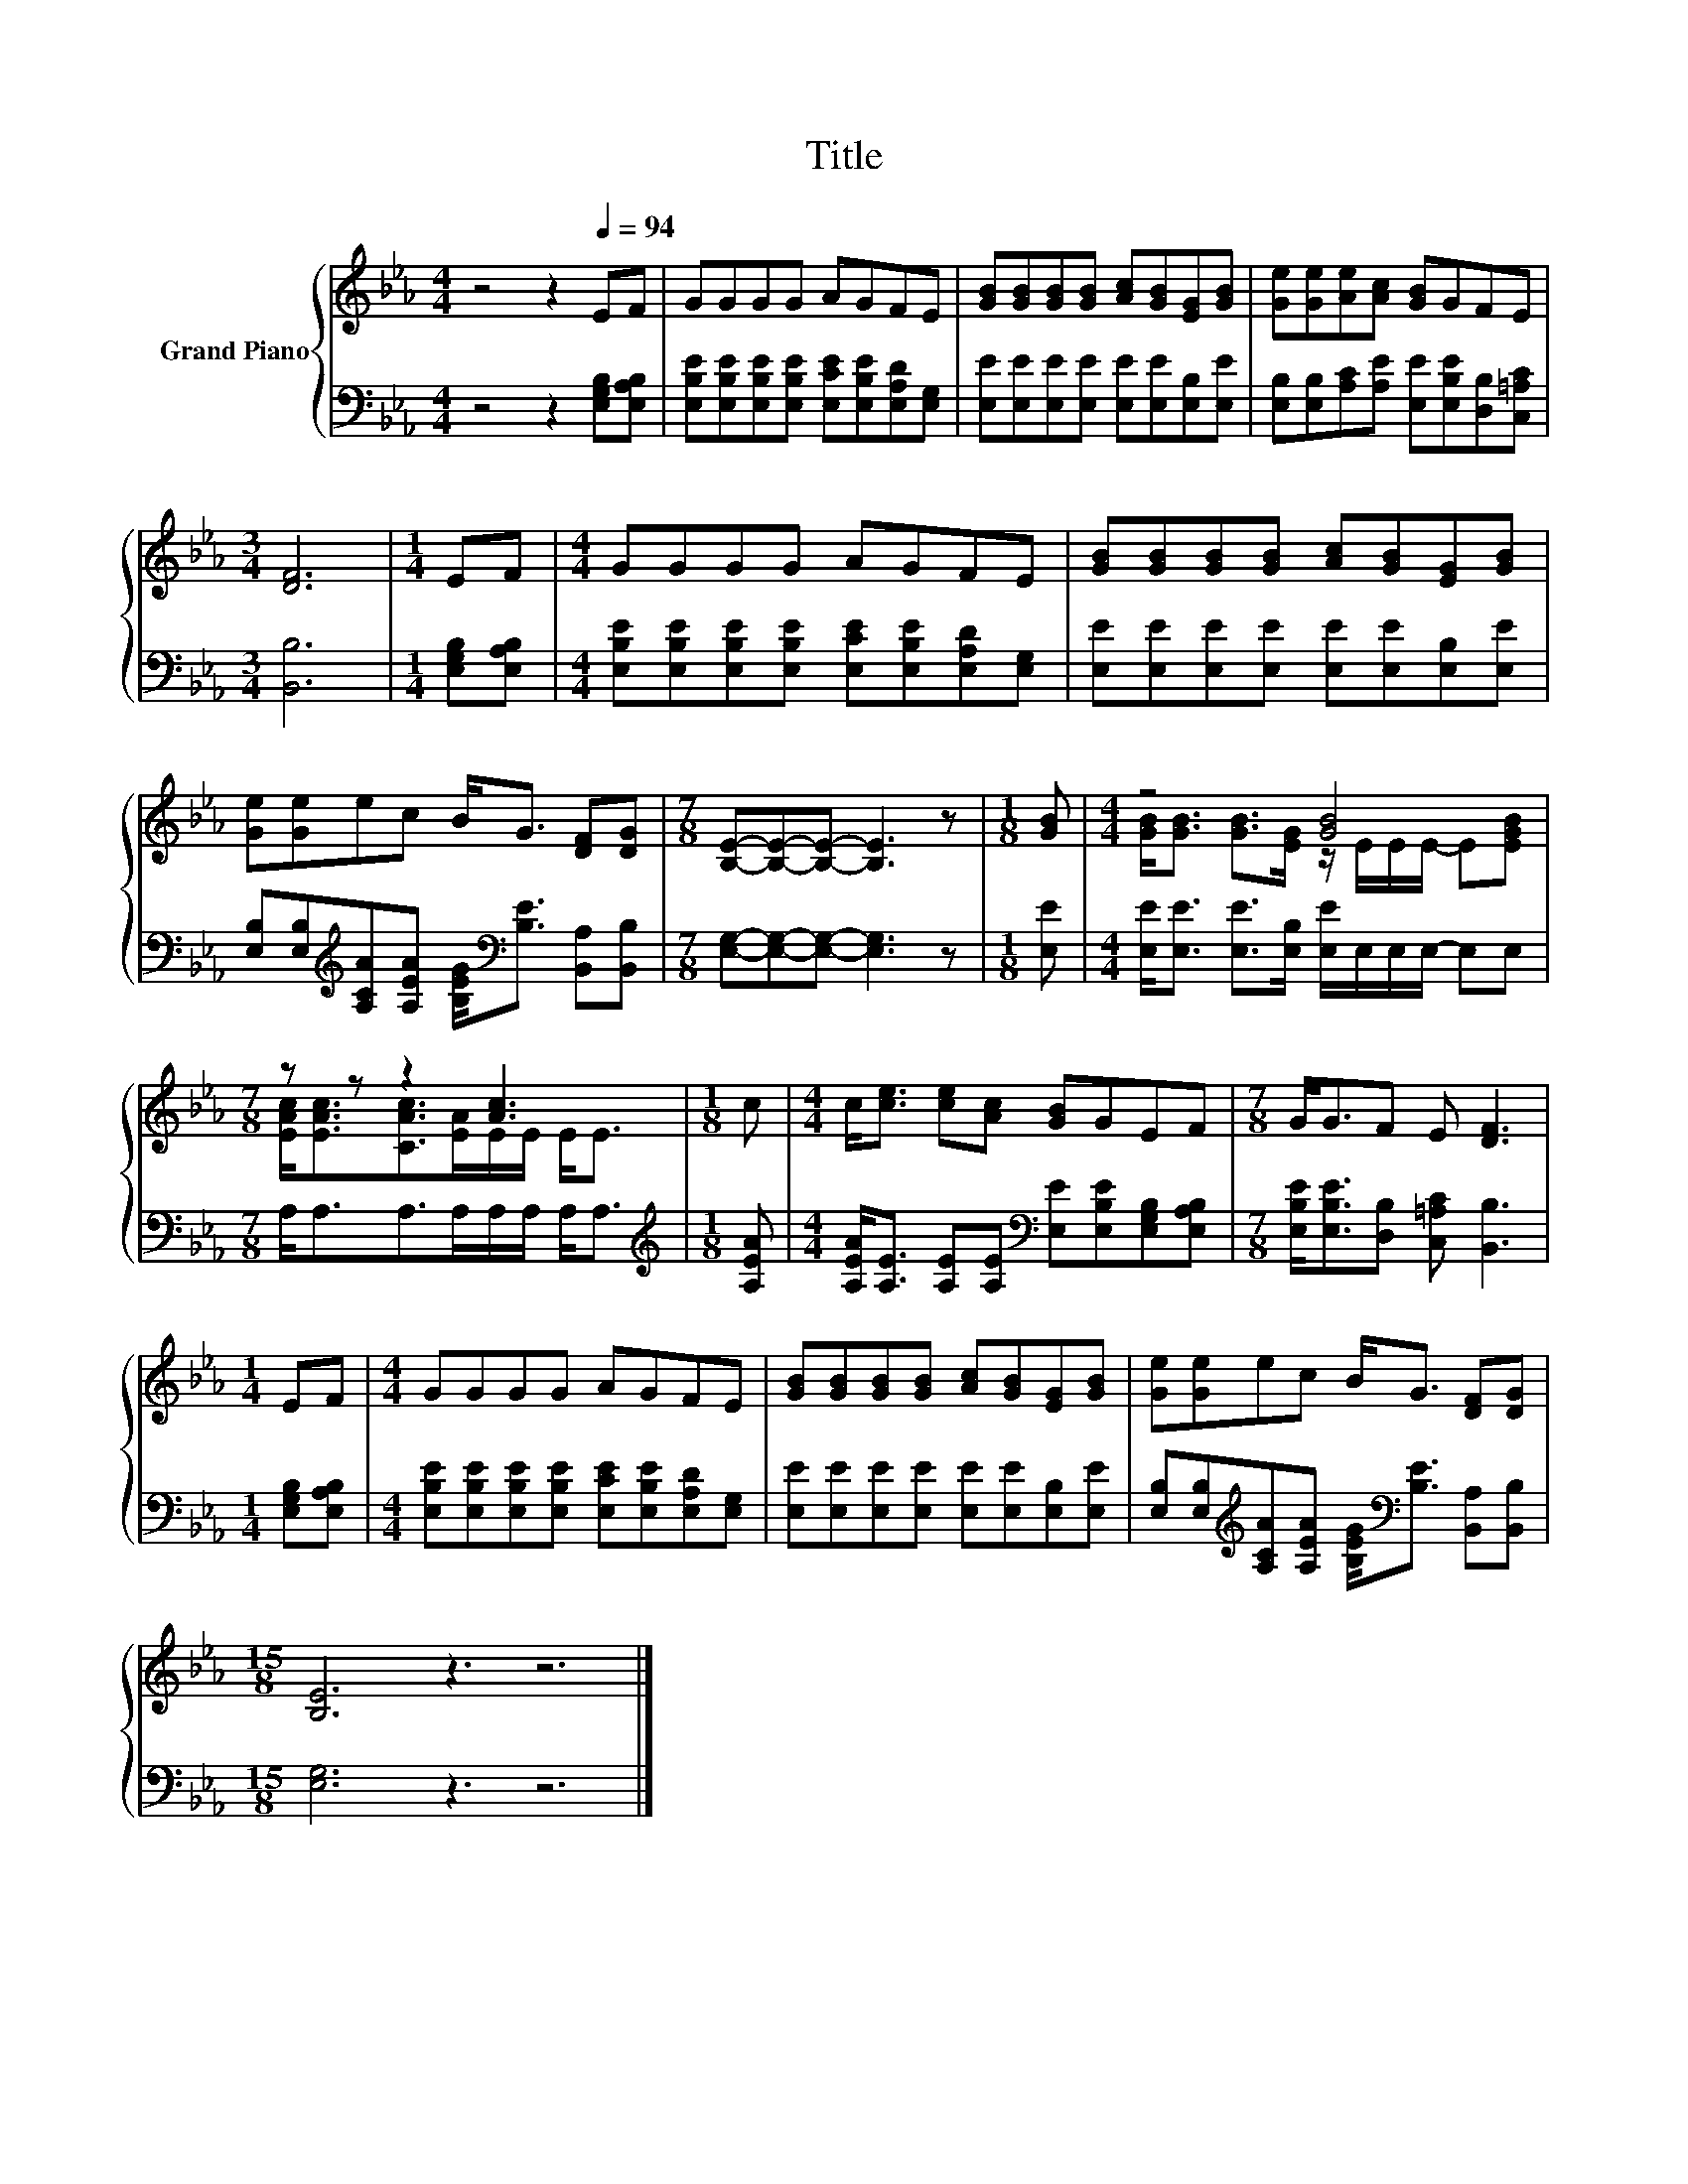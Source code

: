 X:1
T:Title
%%score { ( 1 3 ) | 2 }
L:1/8
M:4/4
K:Eb
V:1 treble nm="Grand Piano"
V:3 treble 
V:2 bass 
V:1
 z4 z2[Q:1/4=94] EF | GGGG AGFE | [GB][GB][GB][GB] [Ac][GB][EG][GB] | [Ge][Ge][Ae][Ac] [GB]GFE | %4
[M:3/4] [DF]6 |[M:1/4] EF |[M:4/4] GGGG AGFE | [GB][GB][GB][GB] [Ac][GB][EG][GB] | %8
 [Ge][Ge]ec B<G [DF][DG] |[M:7/8] [B,E]-[B,E]-[B,E]- [B,E]3 z |[M:1/8] [GB] |[M:4/4] z4 [GB]4 | %12
[M:7/8] z z z2 [Ac]3 |[M:1/8] c |[M:4/4] c<[ce] [ce][Ac] [GB]GEF |[M:7/8] G<GF E [DF]3 | %16
[M:1/4] EF |[M:4/4] GGGG AGFE | [GB][GB][GB][GB] [Ac][GB][EG][GB] | [Ge][Ge]ec B<G [DF][DG] | %20
[M:15/8] [B,E]6 z3 z6 |] %21
V:2
 z4 z2 [E,G,B,][E,A,B,] | [E,B,E][E,B,E][E,B,E][E,B,E] [E,CE][E,B,E][E,A,D][E,G,] | %2
 [E,E][E,E][E,E][E,E] [E,E][E,E][E,B,][E,E] | [E,B,][E,B,][A,C][A,E] [E,E][E,B,E][D,B,][C,=A,C] | %4
[M:3/4] [B,,B,]6 |[M:1/4] [E,G,B,][E,A,B,] | %6
[M:4/4] [E,B,E][E,B,E][E,B,E][E,B,E] [E,CE][E,B,E][E,A,D][E,G,] | %7
 [E,E][E,E][E,E][E,E] [E,E][E,E][E,B,][E,E] | %8
 [E,B,][E,B,][K:treble][A,CA][A,EA] [B,EG]<[K:bass][B,E] [B,,A,][B,,B,] | %9
[M:7/8] [E,G,]-[E,G,]-[E,G,]- [E,G,]3 z |[M:1/8] [E,E] | %11
[M:4/4] [E,E]<[E,E] [E,E]>[E,B,] [E,E]/E,/E,/E,/- E,E, |[M:7/8] A,<A,A,>A,A,/A,/ A,<A, | %13
[M:1/8][K:treble] [A,EA] |[M:4/4] [A,EA]<[A,E] [A,E][A,E][K:bass] [E,E][E,B,E][E,G,B,][E,A,B,] | %15
[M:7/8] [E,B,E]<[E,B,E][D,B,] [C,=A,C] [B,,B,]3 |[M:1/4] [E,G,B,][E,A,B,] | %17
[M:4/4] [E,B,E][E,B,E][E,B,E][E,B,E] [E,CE][E,B,E][E,A,D][E,G,] | %18
 [E,E][E,E][E,E][E,E] [E,E][E,E][E,B,][E,E] | %19
 [E,B,][E,B,][K:treble][A,CA][A,EA] [B,EG]<[K:bass][B,E] [B,,A,][B,,B,] |[M:15/8] [E,G,]6 z3 z6 |] %21
V:3
 x8 | x8 | x8 | x8 |[M:3/4] x6 |[M:1/4] x2 |[M:4/4] x8 | x8 | x8 |[M:7/8] x7 |[M:1/8] x | %11
[M:4/4] [GB]<[GB] [GB]>[EG] z/ E/E/E/- E[EGB] |[M:7/8] [EAc]<[EAc][CAc]>[EA]E/E/ E<E |[M:1/8] x | %14
[M:4/4] x8 |[M:7/8] x7 |[M:1/4] x2 |[M:4/4] x8 | x8 | x8 |[M:15/8] x15 |] %21

